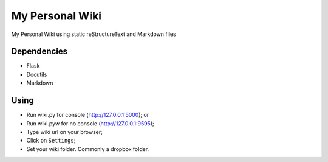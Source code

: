 ================
My Personal Wiki
================

My Personal Wiki using static reStructureText and Markdown files



Dependencies
------------

- Flask
- Docutils
- Markdown


Using
-----

- Run wiki.py for console (http://127.0.0.1:5000); or
- Run wiki.pyw for no console (http://127.0.0.1:9595);
- Type wiki url on your browser;
- Click on ``Settings``;
- Set your wiki folder. Commonly a dropbox folder.


